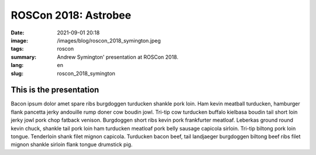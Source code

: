 ROSCon 2018: Astrobee
#####################

:date: 2021-09-01 20:18
:image: /images/blog/roscon_2018_symington.jpeg
:tags: roscon
:summary: Andrew Symington' presentation at ROSCon 2018.
:lang: en
:slug: roscon_2018_symington

This is the presentation
~~~~~~~~~~~~~~~~~~~~~~~~

Bacon ipsum dolor amet spare ribs burgdoggen turducken shankle pork loin. Ham kevin meatball turducken, hamburger flank pancetta jerky andouille rump doner cow boudin jowl. Tri-tip cow turducken buffalo kielbasa boudin tail short loin jerky jowl pork chop fatback venison. Burgdoggen short ribs kevin pork frankfurter meatloaf.
Leberkas ground round kevin chuck, shankle tail pork loin ham turducken meatloaf pork belly sausage capicola sirloin. Tri-tip biltong pork loin tongue. Tenderloin shank filet mignon capicola. Turducken bacon beef, tail landjaeger burgdoggen biltong beef ribs filet mignon shankle sirloin flank tongue drumstick pig.

.. vimeo:: 292690863
  :width: 800
  :height: 450
